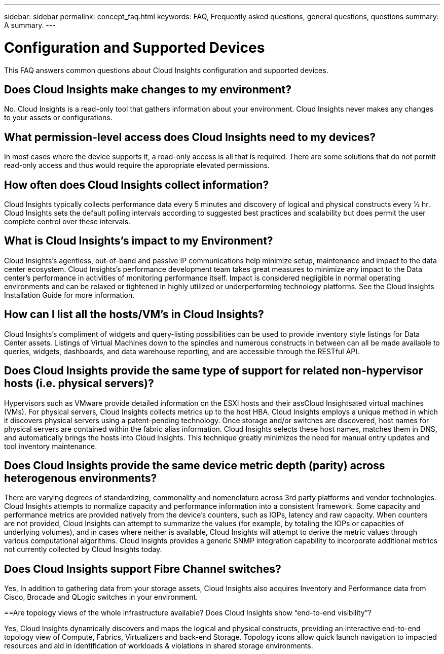 ---
sidebar: sidebar
permalink: concept_faq.html
keywords:  FAQ, Frequently asked questions, general questions, questions
summary: A summary.
---

= Configuration and Supported Devices

:toc: macro
:hardbreaks:
:toclevels: 1
:nofooter:
:icons: font
:linkattrs:
:imagesdir: ./media/

[.lead]

This FAQ answers common questions about Cloud Insights configuration and supported devices.


== Does Cloud Insights make changes to my environment?

No. Cloud Insights is a read-only tool that gathers information about your environment. Cloud Insights never makes any changes to your assets or configurations.

== What permission-level access does Cloud Insights need to my devices?

In most cases where the device supports it, a read-only access is all that is required. There are some solutions that do not permit read-only access and thus would require the appropriate elevated permissions.

== How often does Cloud Insights collect information?

Cloud Insights typically collects performance data every 5 minutes and discovery of logical and physical constructs every ½ hr. Cloud Insights sets the default polling intervals according to suggested best practices and scalability but does permit the user complete control over these intervals.

== What is Cloud Insights's impact to my Environment?

Cloud Insights's agentless, out-of-band and passive IP communications help minimize setup, maintenance and impact to the data center ecosystem. Cloud Insights's performance development team takes great measures to minimize any impact to the Data center's performance in activities of monitoring performance itself. Impact is considered negligible in normal operating environments and can be relaxed or tightened in highly utilized or underperforming technology platforms. See the Cloud Insights Installation Guide for more information.

== How can I list all the hosts/VM’s in Cloud Insights?

Cloud Insights’s compliment of widgets and query-listing possibilities can be used to provide inventory style listings for Data Center assets. Listings of Virtual Machines down to the spindles and numerous constructs in between can all be made available to queries, widgets, dashboards, and data warehouse reporting, and are accessible through the RESTful API.

== Does Cloud Insights provide the same type of support for related non-hypervisor hosts (i.e. physical servers)?

Hypervisors such as VMware provide detailed information on the ESXI hosts and their assCloud Insightsated virtual machines (VMs). For physical servers, Cloud Insights collects metrics up to the host HBA. Cloud Insights employs a unique method in which it discovers physical servers using a patent-pending technology. Once storage and/or switches are discovered, host names for physical servers are contained within the fabric alias information. Cloud Insights selects these host names, matches them in DNS, and automatically brings the hosts into Cloud Insights. This technique greatly minimizes the need for manual entry updates and tool inventory maintenance.

== Does Cloud Insights provide the same device metric depth (parity) across heterogenous environments?

There are varying degrees of standardizing, commonality and nomenclature across 3rd party platforms and vendor technologies. Cloud Insights attempts to normalize capacity and performance information into a consistent framework. Some capacity and performance metrics are provided natively from the device's counters, such as IOPs, latency and raw capacity. When counters are not provided, Cloud Insights can attempt to summarize the values (for example, by totaling the IOPs or capacities of underlying volumes), and in cases where neither is available, Cloud Insights will attempt to derive the metric values through various computational algorithms. Cloud Insights provides a generic SNMP integration capability to incorporate additional metrics not currently collected by Cloud Insights today.

== Does Cloud Insights support Fibre Channel switches?

Yes, In addition to gathering data from your storage assets, Cloud Insights also acquires Inventory and Performance data from Cisco, Brocade and QLogic switches in your environment.

==Are topology views of the whole infrastructure available? Does Cloud Insights show “end-to-end visibility”?

Yes, Cloud Insights dynamically discovers and maps the logical and physical constructs, providing an interactive end-to-end topology view of Compute, Fabrics, Virtualizers and back-end Storage. Topology icons allow quick launch navigation to impacted resources and aid in identification of workloads & violations in shared storage environments.
